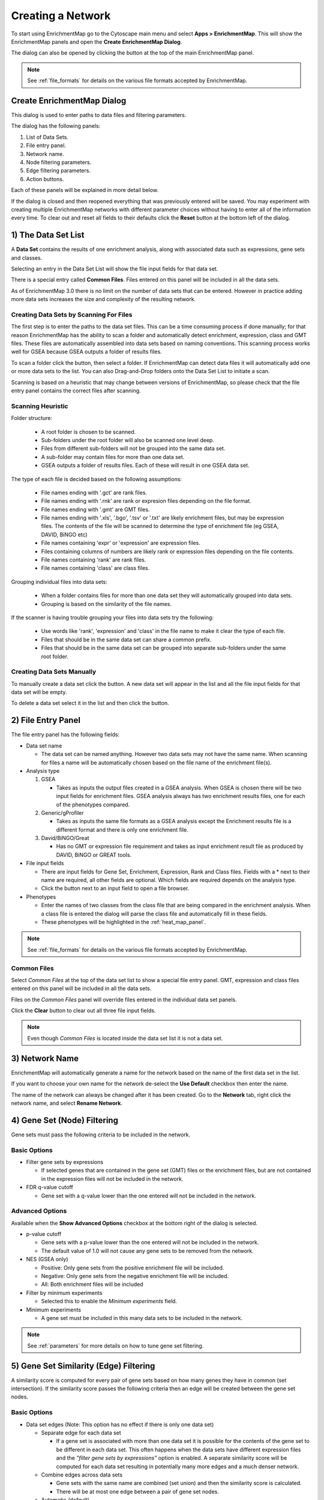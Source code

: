 .. _creating_network:

Creating a Network
==================

To start using EnrichmentMap go to the Cytoscape main menu and select **Apps > EnrichmentMap**.
This will show the EnrichmentMap panels and open the **Create EnrichmentMap Dialog**.

.. image:: images/quicktour/menu.png
   :width: 50%

.. |plus_button_panel| image:: images/create_dialog/em_panel_plus_button.png
   :width: 20px

The dialog can also be opened by clicking the |plus_button_panel| button at the top
of the main EnrichmentMap panel.

.. image:: images/create_dialog/plus_button_panel.png
   :width: 350px

.. note:: See :ref:`file_formats` for details on the various file formats 
          accepted by EnrichmentMap.


Create EnrichmentMap Dialog
---------------------------

.. image:: images/create_dialog/create_dialog_intro_numbers3.png
   :width: 66%
   :align: right

This dialog is used to enter paths to data files and filtering parameters.

The dialog has the following panels: 

1. List of Data Sets.
2. File entry panel.
3. Network name.
4. Node filtering parameters.
5. Edge filtering parameters.
6. Action buttons.

Each of these panels will be explained in more detail below.

If the dialog is closed and then reopened everything that was previously entered will be saved.
You may experiment with creating multiple EnrichmentMap networks with different parameter
choices without having to enter all of the information every time. To clear out and reset all fields
to their defaults click the **Reset** button at the bottom left of the dialog.

1) The Data Set List
--------------------

.. image:: images/create_dialog/data_set_list.png
   :width: 40%
   :align: right

A **Data Set** contains the results of one enrichment analysis, along with associated
data such as expressions, gene sets and classes.

Selecting an entry in the Data Set List will show the 
file input fields for that data set. 

There is a special entry called **Common Files**. Files entered on this panel will be included
in all the data sets.

As of EnrichmentMap 3.0 there is no limit on the number of data sets that can be entered. However
in practice adding more data sets increases the size and complexity of the resulting network.

.. |plus_button| image:: images/create_dialog/plus_button.png
   :width: 25px

.. |folder_button| image:: images/create_dialog/folder_button.png
   :width: 25px

.. |trash_button| image:: images/create_dialog/trash_button.png
   :width: 25px



Creating Data Sets by Scanning For Files
~~~~~~~~~~~~~~~~~~~~~~~~~~~~~~~~~~~~~~~~

The first step is to enter the paths to the data set files. This can be a time consuming process 
if done manually; for that reason EnrichmentMap has the ability to scan a folder and automatically 
detect enrichment, expression, class and GMT files. These files are automatically assembled into 
data sets based on naming conventions. This scanning process works well for GSEA because 
GSEA outputs a folder of results files.

To scan a folder click the |folder_button| button, then select a folder. If EnrichmentMap can 
detect data files it will automatically add one or more data sets to the list. You can also 
Drag-and-Drop folders onto the Data Set List to initiate a scan.

Scanning is based on a heuristic that may change between versions of EnrichmentMap,
so please check that the file entry panel contains the correct files after scanning.



.. _scanning:

Scanning Heuristic
~~~~~~~~~~~~~~~~~~

Folder structure:

 * A root folder is chosen to be scanned. 
 * Sub-folders under the root folder will also be scanned one level deep.
 * Files from different sub-folders will not be grouped into the same data set. 
 * A sub-folder may contain files for more than one data set.
 * GSEA outputs a folder of results files. Each of these will result in one GSEA data set.

The type of each file is decided based on the following assumptions:

 * File names ending with '.gct' are rank files.
 * File names ending with '.rnk' are rank or expresion files depending on the file format.
 * File names ending with '.gmt' are GMT files.
 * File names ending with '.xls', '.bgo', '.tsv' or '.txt' are likely enrichment files, but may be expression files.
   The contents of the file will be scanned to determine the type of enrichment file (eg GSEA, DAVID, BiNGO etc)
 * File names containing 'expr' or 'expression' are expression files.
 * Files containing columns of numbers are likely rank or expression files depending on the file contents.
 * File names containing 'rank' are rank files.
 * File names containing 'class' are class files.

Grouping individual files into data sets:

 * When a folder contains files for more than one data set they will automatically grouped into data sets.
 * Grouping is based on the similarity of the file names.

If the scanner is having trouble grouping your files into data sets try the following:

 * Use words like 'rank', 'expression' and 'class' in the file name to make it clear the type of each file.
 * Files that should be in the same data set can share a common prefix.
 * Files that should be in the same data set can be grouped into separate sub-folders under the same root folder.


Creating Data Sets Manually
~~~~~~~~~~~~~~~~~~~~~~~~~~~

To manually create a data set click the |plus_button| button. A new data set will appear in the list
and all the file input fields for that data set will be empty. 

To delete a data set select it in the list and then click the |trash_button| button.


2) File Entry Panel
-------------------

.. image:: images/create_dialog/file_entry_panel.png
   :width: 50%
   :align: right

.. |browse_button| image:: images/create_dialog/browse_button.png
   :width: 25px

The file entry panel has the following fields:

* Data set name

  * The data set can be named anything. However two data sets may not have the same name.
    When scanning for files a name will be automatically chosen based on the file name of 
    the enrichment file(s).

* Analysis type

  1. GSEA

     * Takes as inputs the output files created in a GSEA analysis. When GSEA is chosen there will
       be two input fields for enrichment files. GSEA analysis always has two enrichment results 
       files, one for each of the phenotypes compared.

  2. Generic/gProfiler

     * Takes as inputs the same file formats as a GSEA analysis except the Enrichment results 
       file is a different format and there is only one enrichment file.

  3. David/BiNGO/Great

     * Has no GMT or expression file requirement and takes as input enrichment result file as 
       produced by DAVID, BiNGO or GREAT tools.

* File input fields

  * There are input fields for Gene Set, Enrichment, Expression, Rank and Class files. Fields
    with a * next to their name are required, all other fields are optional. Which fields
    are required depends on the analysis type.
  * Click the |browse_button| button next to an input field to open a file browser.

* Phenotypes

  * Enter the names of two classes from the class file that are being compared in the enrichment analysis.
    When a class file is entered the dialog will parse the class file and automatically fill in these fields.
  * These phenotypes will be highlighted in the :ref:`heat_map_panel`.

.. note:: See :ref:`file_formats` for details on the various file formats 
          accepted by EnrichmentMap.


Common Files
~~~~~~~~~~~~

.. image:: images/create_dialog/common_files2.png
   :width: 70%
   :align: right

Select *Common Files* at the top of the data set list to show a special file entry panel. 
GMT, expression and class files entered on this panel will be included in all the data sets.

Files on the *Common Files* panel will override files entered in the individual data set panels.

Click the **Clear** button to clear out all three file input fields.

.. note:: Even though *Common Files* is located inside the data set list it is not a data set.


3) Network Name
---------------

.. image:: images/create_dialog/network_name.png
   :width: 70%
   :align: right

EnrichmentMap will automatically generate a name for the network based on the name of the 
first data set in the list. 

If you want to choose your own name for the network de-select the **Use Default** checkbox
then enter the name.

The name of the network can always be changed after it has been created. Go to the **Network** tab,
right click the network name, and select **Rename Network**.


4) Gene Set (Node) Filtering
----------------------------

Gene sets must pass the following criteria to be included in the network.

Basic Options
~~~~~~~~~~~~~

.. image:: images/create_dialog/node_filtering_basic.png
   :width: 40%
   :align: right

* Filter gene sets by expressions

  * If selected genes that are contained in the gene set (GMT) files or the enrichment files, 
    but are not contained in the expression files will not be included in the network.

* FDR q-value cutoff

  * Gene set with a q-value lower than the one entered will not be included in the network.

Advanced Options
~~~~~~~~~~~~~~~~

Available when the **Show Advanced Options** checkbox at the bottom right of the dialog is selected.

.. image:: images/create_dialog/node_filtering_advanced.png
   :width: 40%
   :align: right

* p-value cutoff

  * Gene sets with a p-value lower than the one entered will not be included in the network.
  * The default value of 1.0 will not cause any gene sets to be removed from the network.

* NES (GSEA only)

  * Positive: Only gene sets from the positive enrichment file will be included.
  * Negative: Only gene sets from the negative enrichment file will be included.
  * All: Both enrichment files will be included

* Filter by minimum experiments
 
  * Selected this to enable the *Minimum experiments* field.

* Minimum experiments

  * A gene set must be included in this many data sets to be included in the network.

.. note:: See :ref:`parameters` for more details on how to tune gene set filtering.


5) Gene Set Similarity (Edge) Filtering
---------------------------------------

A similarity score is computed for every pair of gene sets based on how many genes they have 
in common (set intersection). If the similarity score passes the following criteria then an edge 
will be created between the gene set nodes.

Basic Options
~~~~~~~~~~~~~

.. image:: images/create_dialog/edge_filtering_basic.png
   :width: 50%
   :align: right

* Data set edges (Note: This option has no effect if there is only one data set)
 
  * Separate edge for each data set

    * If a gene set is associated with more than one data set it is possible for the contents of the gene set to be
      different in each data set. This often happens when the data sets have different
      expression files and the *"filter gene sets by expressions"* option is enabled. 
      A separate similarity score will be computed for each data set resulting in potentially many more 
      edges and a much denser network.  

  * Combine edges across data sets

    * Gene sets with the same name are combined (set union) and then the similarity score is calculated.
    * There will be at most one edge between a pair of gene set nodes.

  * Automatic *(default)*

    * EnrichmentMap decides which of the above options to use.
    * If there are exactly two data sets and they have different expression files then *separate edges* 
      is chosen, otherwise *combine edges* is chosen. This is done to be consistent with the behavior
      of EnrichmentMap 2.0.

* Connectivity

  * Moving the slider towards *sparse* will produce fewer edges, moving it towards *dense* will produce
    more edges.


Advanced Options
~~~~~~~~~~~~~~~~

.. image:: images/create_dialog/edge_filtering_advanced.png
   :width: 50%
   :align: right

When *show advanced options* is enabled the *Connectivity* slider is replaced with options that allow 
greater control over the number of edges in the network.

* Cutoff
  
  * Edges with a similarity score lower than the one entered will not be included in the network.

* Metric

  * Used to choose the formula used to calculate the similarity score.

  * Jaccard Coefficient

    ::

      Jaccard Coefficient = [size of (A intersect B)] / [size of (A union B)]

  * Overlap Coefficient

    ::

      Overlap Coefficient = [size of (A intersect B)] / [size of (minimum( A , B))]


  * Combined

    * Merges the Jaccard and Overlap coefficients.
    * When selected a slider appears allowing to adjust the percentage of each coefficient to use.

.. note:: See :ref:`parameters` for more details on how to tune gene set filtering.


6) Action Buttons
-----------------

.. image:: images/create_dialog/action_buttons.png
   :width: 70%

* Reset

  * Clears out and resets all fileds to their defaults.

* Build

  * Creates the EnrichmentMap network.
  * First runs validation on the inputs. If there are any problems (eg. required fields missing, 
    duplicate data set names) a error dialog is shown. The problems must be fixed before the network
    can be created.
  * This is a potentially long running task.

* Cancel

  * Close the dialog without creating a network.



